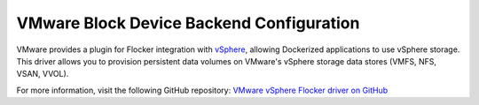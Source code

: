 .. _vmware-backend:

=========================================
VMware Block Device Backend Configuration
=========================================

VMware provides a plugin for Flocker integration with `vSphere`_, allowing Dockerized applications to use vSphere storage.
This driver allows you to provision persistent data volumes on VMware's vSphere storage data stores (VMFS, NFS, VSAN, VVOL).

For more information, visit the following GitHub repository: `VMware vSphere Flocker driver on GitHub`_

.. XXX FLOC 2443 to expand this Backend storage section

.. _vSphere: http://www.vmware.com/products/vsphere/
.. _VMware vSphere Flocker driver on GitHub: https://github.com/vmware/vsphere-flocker-driver
